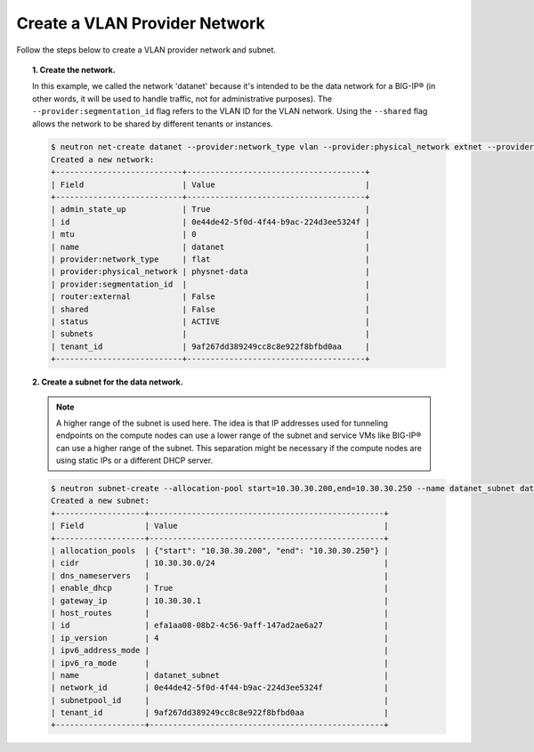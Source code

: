 .. _create_vlan-provider-network:

Create a VLAN Provider Network
``````````````````````````````

Follow the steps below to create a VLAN provider network and subnet.

.. topic:: 1. Create the network.

    In this example, we called the network 'datanet' because it's intended to be the data network for a BIG-IP® (in other words, it will be used to handle traffic, not for administrative purposes). The ``--provider:segmentation_id`` flag refers to the VLAN ID for the VLAN network. Using the ``--shared`` flag allows the network to be shared by different tenants or instances.

    .. code-block:: shell

        $ neutron net-create datanet --provider:network_type vlan --provider:physical_network extnet --provider:segmentation_id 4 --shared
        Created a new network:
        +---------------------------+--------------------------------------+
        | Field                     | Value                                |
        +---------------------------+--------------------------------------+
        | admin_state_up            | True                                 |
        | id                        | 0e44de42-5f0d-4f44-b9ac-224d3ee5324f |
        | mtu                       | 0                                    |
        | name                      | datanet                              |
        | provider:network_type     | flat                                 |
        | provider:physical_network | physnet-data                         |
        | provider:segmentation_id  |                                      |
        | router:external           | False                                |
        | shared                    | False                                |
        | status                    | ACTIVE                               |
        | subnets                   |                                      |
        | tenant_id                 | 9af267dd389249cc8c8e922f8bfbd0aa     |
        +---------------------------+--------------------------------------+


.. topic:: 2. Create a subnet for the data network.

    .. note::

        A higher range of the subnet is used here. The idea is that IP addresses used for tunneling endpoints on the compute nodes can use a lower range of the subnet and service VMs like BIG-IP® can use a higher range of the subnet. This separation might be necessary if the compute nodes are using static IPs or a different DHCP server.

    .. code-block:: shell

        $ neutron subnet-create --allocation-pool start=10.30.30.200,end=10.30.30.250 --name datanet_subnet datanet 10.30.30.0/24
        Created a new subnet:
        +-------------------+--------------------------------------------------+
        | Field             | Value                                            |
        +-------------------+--------------------------------------------------+
        | allocation_pools  | {"start": "10.30.30.200", "end": "10.30.30.250"} |
        | cidr              | 10.30.30.0/24                                    |
        | dns_nameservers   |                                                  |
        | enable_dhcp       | True                                             |
        | gateway_ip        | 10.30.30.1                                       |
        | host_routes       |                                                  |
        | id                | efa1aa08-08b2-4c56-9aff-147ad2ae6a27             |
        | ip_version        | 4                                                |
        | ipv6_address_mode |                                                  |
        | ipv6_ra_mode      |                                                  |
        | name              | datanet_subnet                                   |
        | network_id        | 0e44de42-5f0d-4f44-b9ac-224d3ee5324f             |
        | subnetpool_id     |                                                  |
        | tenant_id         | 9af267dd389249cc8c8e922f8bfbd0aa                 |
        +-------------------+--------------------------------------------------+

